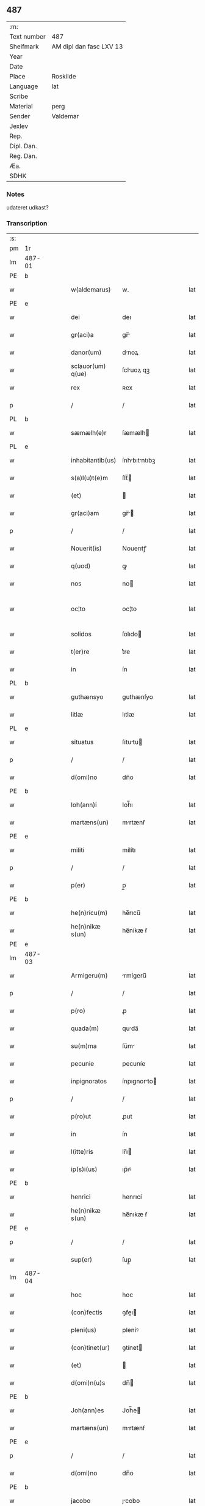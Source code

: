 ** 487
| :m:         |                         |
| Text number | 487                     |
| Shelfmark   | AM dipl dan fasc LXV 13 |
| Year        |                         |
| Date        |                         |
| Place       | Roskilde                |
| Language    | lat                     |
| Scribe      |                         |
| Material    | perg                    |
| Sender      | Valdemar                |
| Jexlev      |                         |
| Rep.        |                         |
| Dipl. Dan.  |                         |
| Reg. Dan.   |                         |
| Æa.         |                         |
| SDHK        |                         |

*** Notes
udateret udkast?

*** Transcription
| :s: |        |   |   |   |   |                   |               |   |   |   |   |     |   |   |   |               |
| pm  | 1r     |   |   |   |   |                   |               |   |   |   |   |     |   |   |   |               |
| lm  | 487-01 |   |   |   |   |                   |               |   |   |   |   |     |   |   |   |               |
| PE  | b      |   |   |   |   |                   |               |   |   |   |   |     |   |   |   |               |
| w   |        |   |   |   |   | w(aldemarus)      | w.            |   |   |   |   | lat |   |   |   |        487-01 |
| PE  | e      |   |   |   |   |                   |               |   |   |   |   |     |   |   |   |               |
| w   |        |   |   |   |   | dei               | deı           |   |   |   |   | lat |   |   |   |        487-01 |
| w   |        |   |   |   |   | gr(aci)a          | gr̅           |   |   |   |   | lat |   |   |   |        487-01 |
| w   |        |   |   |   |   | danor(um)         | dnoꝝ         |   |   |   |   | lat |   |   |   |        487-01 |
| w   |        |   |   |   |   | sclauor(um) q(ue) | ſcluoꝝ qꝫ    |   |   |   |   | lat |   |   |   |        487-01 |
| w   |        |   |   |   |   | rex               | ʀex           |   |   |   |   | lat |   |   |   |        487-01 |
| p   |        |   |   |   |   | /                 | /             |   |   |   |   | lat |   |   |   |        487-01 |
| PL  | b      |   |   |   |   |                   |               |   |   |   |   |     |   |   |   |               |
| w   |        |   |   |   |   | sæmælh(e)r        | ſæmælh       |   |   |   |   | lat |   |   |   |        487-01 |
| PL  | e      |   |   |   |   |                   |               |   |   |   |   |     |   |   |   |               |
| w   |        |   |   |   |   | inhabitantib(us)  | ínhbıtntıbꝫ |   |   |   |   | lat |   |   |   |        487-01 |
| w   |        |   |   |   |   | s(a)l(u)t(e)m     | ſlt̅          |   |   |   |   | lat |   |   |   |        487-01 |
| w   |        |   |   |   |   | (et)              |              |   |   |   |   | lat |   |   |   |        487-01 |
| w   |        |   |   |   |   | gr(aci)am         | gr̅          |   |   |   |   | lat |   |   |   |        487-01 |
| p   |        |   |   |   |   | /                 | /             |   |   |   |   | lat |   |   |   |        487-01 |
| w   |        |   |   |   |   | Nouerit(is)       | Nouerıtꝭ      |   |   |   |   | lat |   |   |   |        487-01 |
| w   |        |   |   |   |   | q(uod)            | ꝙ             |   |   |   |   | lat |   |   |   |        487-01 |
| w   |        |   |   |   |   | nos               | no           |   |   |   |   | lat |   |   |   |        487-01 |
| w   |        |   |   |   |   | oc¦to             | oc¦to         |   |   |   |   | lat |   |   |   | 487-01—487-02 |
| w   |        |   |   |   |   | solidos           | ſolıdo       |   |   |   |   | lat |   |   |   |        487-02 |
| w   |        |   |   |   |   | t(er)re           | t͛re           |   |   |   |   | lat |   |   |   |        487-02 |
| w   |        |   |   |   |   | in                | ín            |   |   |   |   | lat |   |   |   |        487-02 |
| PL  | b      |   |   |   |   |                   |               |   |   |   |   |     |   |   |   |               |
| w   |        |   |   |   |   | guthænsyo         | guthænſyo     |   |   |   |   | lat |   |   |   |        487-02 |
| w   |        |   |   |   |   | litlæ             | lıtlæ         |   |   |   |   | lat |   |   |   |        487-02 |
| PL  | e      |   |   |   |   |                   |               |   |   |   |   |     |   |   |   |               |
| w   |        |   |   |   |   | situatus          | ſıtutu      |   |   |   |   | lat |   |   |   |        487-02 |
| p   |        |   |   |   |   | /                 | /             |   |   |   |   | lat |   |   |   |        487-02 |
| w   |        |   |   |   |   | d(omi)no          | dn̅o           |   |   |   |   | lat |   |   |   |        487-02 |
| PE  | b      |   |   |   |   |                   |               |   |   |   |   |     |   |   |   |               |
| w   |        |   |   |   |   | Ioh(ann)i         | Ioh̅ı          |   |   |   |   | lat |   |   |   |        487-02 |
| w   |        |   |   |   |   | martæns(un)       | mrtænẜ       |   |   |   |   | lat |   |   |   |        487-02 |
| PE  | e      |   |   |   |   |                   |               |   |   |   |   |     |   |   |   |               |
| w   |        |   |   |   |   | militi            | mílítı        |   |   |   |   | lat |   |   |   |        487-02 |
| p   |        |   |   |   |   | /                 | /             |   |   |   |   | lat |   |   |   |        487-02 |
| w   |        |   |   |   |   | p(er)             | p̲             |   |   |   |   | lat |   |   |   |        487-02 |
| PE  | b      |   |   |   |   |                   |               |   |   |   |   |     |   |   |   |               |
| w   |        |   |   |   |   | he(n)ricu(m)      | he̅rıcu̅        |   |   |   |   | lat |   |   |   |        487-02 |
| w   |        |   |   |   |   | he(n)nikæ s(un)   | he̅níkæ ẜ      |   |   |   |   | lat |   |   |   |        487-02 |
| PE  | e      |   |   |   |   |                   |               |   |   |   |   |     |   |   |   |               |
| lm  | 487-03 |   |   |   |   |                   |               |   |   |   |   |     |   |   |   |               |
| w   |        |   |   |   |   | Armigeru(m)       | rmígeru̅      |   |   |   |   | lat |   |   |   |        487-03 |
| p   |        |   |   |   |   | /                 | /             |   |   |   |   | lat |   |   |   |        487-03 |
| w   |        |   |   |   |   | p(ro)             | ꝓ             |   |   |   |   | lat |   |   |   |        487-03 |
| w   |        |   |   |   |   | quada(m)          | quda̅         |   |   |   |   | lat |   |   |   |        487-03 |
| w   |        |   |   |   |   | su(m)ma           | ſu̅m          |   |   |   |   | lat |   |   |   |        487-03 |
| w   |        |   |   |   |   | pecunie           | pecuníe       |   |   |   |   | lat |   |   |   |        487-03 |
| w   |        |   |   |   |   | inpignoratos      | ínpıgnorto  |   |   |   |   | lat |   |   |   |        487-03 |
| p   |        |   |   |   |   | /                 | /             |   |   |   |   | lat |   |   |   |        487-03 |
| w   |        |   |   |   |   | p(ro)ut           | ꝓut           |   |   |   |   | lat |   |   |   |        487-03 |
| w   |        |   |   |   |   | in                | ín            |   |   |   |   | lat |   |   |   |        487-03 |
| w   |        |   |   |   |   | l(itte)ris        | lr̅ı          |   |   |   |   | lat |   |   |   |        487-03 |
| w   |        |   |   |   |   | ip(s)i(us)        | ıp̅ıꝰ          |   |   |   |   | lat |   |   |   |        487-03 |
| PE  | b      |   |   |   |   |                   |               |   |   |   |   |     |   |   |   |               |
| w   |        |   |   |   |   | henrici           | henrıcí       |   |   |   |   | lat |   |   |   |        487-03 |
| w   |        |   |   |   |   | he(n)nikæ s(un)   | he̅nıkæ ẜ      |   |   |   |   | lat |   |   |   |        487-03 |
| PE  | e      |   |   |   |   |                   |               |   |   |   |   |     |   |   |   |               |
| p   |        |   |   |   |   | /                 | /             |   |   |   |   | lat |   |   |   |        487-03 |
| w   |        |   |   |   |   | sup(er)           | ſup̲           |   |   |   |   | lat |   |   |   |        487-03 |
| lm  | 487-04 |   |   |   |   |                   |               |   |   |   |   |     |   |   |   |               |
| w   |        |   |   |   |   | hoc               | hoc           |   |   |   |   | lat |   |   |   |        487-04 |
| w   |        |   |   |   |   | (con)fectis       | ꝯfeı        |   |   |   |   | lat |   |   |   |        487-04 |
| w   |        |   |   |   |   | pleni(us)         | pleníꝰ        |   |   |   |   | lat |   |   |   |        487-04 |
| w   |        |   |   |   |   | (con)tinet(ur)    | ꝯtínet       |   |   |   |   | lat |   |   |   |        487-04 |
| w   |        |   |   |   |   | (et)              |              |   |   |   |   | lat |   |   |   |        487-04 |
| w   |        |   |   |   |   | d(omi)n(u)s       | dn̅           |   |   |   |   | lat |   |   |   |        487-04 |
| PE  | b      |   |   |   |   |                   |               |   |   |   |   |     |   |   |   |               |
| w   |        |   |   |   |   | Joh(ann)es        | Joh̅e         |   |   |   |   | lat |   |   |   |        487-04 |
| w   |        |   |   |   |   | martæns(un)       | mrtænẜ       |   |   |   |   | lat |   |   |   |        487-04 |
| PE  | e      |   |   |   |   |                   |               |   |   |   |   |     |   |   |   |               |
| p   |        |   |   |   |   | /                 | /             |   |   |   |   | lat |   |   |   |        487-04 |
| w   |        |   |   |   |   | d(omi)no          | dn̅o           |   |   |   |   | lat |   |   |   |        487-04 |
| PE  | b      |   |   |   |   |                   |               |   |   |   |   |     |   |   |   |               |
| w   |        |   |   |   |   | jacobo            | ȷcobo        |   |   |   |   | lat |   |   |   |        487-04 |
| w   |        |   |   |   |   | martæns(un)       | mrtænẜ       |   |   |   |   | lat |   |   |   |        487-04 |
| PE  | e      |   |   |   |   |                   |               |   |   |   |   |     |   |   |   |               |
| w   |        |   |   |   |   | cano(n)ico        | cno̅ıco       |   |   |   |   | lat |   |   |   |        487-04 |
| w   |        |   |   |   |   | ecc(lesi)e        | ecc̅e          |   |   |   |   | lat |   |   |   |        487-04 |
| PL  | b      |   |   |   |   |                   |               |   |   |   |   |     |   |   |   |               |
| w   |        |   |   |   |   | Rosk(ildis)       | Roſꝃ          |   |   |   |   | lat |   |   |   |        487-04 |
| PL  | e      |   |   |   |   |                   |               |   |   |   |   |     |   |   |   |               |
| lm  | 487-05 |   |   |   |   |                   |               |   |   |   |   |     |   |   |   |               |
| w   |        |   |   |   |   | f(rat)ri          | fr̅ı           |   |   |   |   | lat |   |   |   |        487-05 |
| w   |        |   |   |   |   | suo               | ſuo           |   |   |   |   | lat |   |   |   |        487-05 |
| p   |        |   |   |   |   | /                 | /             |   |   |   |   | lat |   |   |   |        487-05 |
| w   |        |   |   |   |   | cu(m)             | cu̅            |   |   |   |   | lat |   |   |   |        487-05 |
| w   |        |   |   |   |   | Aliis             | líí         |   |   |   |   | lat |   |   |   |        487-05 |
| w   |        |   |   |   |   | bonis             | boní         |   |   |   |   | lat |   |   |   |        487-05 |
| w   |        |   |   |   |   | suis              | ſuí          |   |   |   |   | lat |   |   |   |        487-05 |
| p   |        |   |   |   |   | /                 | /             |   |   |   |   | lat |   |   |   |        487-05 |
| w   |        |   |   |   |   | p(ro)             | ꝓ             |   |   |   |   | lat |   |   |   |        487-05 |
| w   |        |   |   |   |   | quada(m)          | quda̅         |   |   |   |   | lat |   |   |   |        487-05 |
| w   |        |   |   |   |   | su(m)ma           | ſu̅m          |   |   |   |   | lat |   |   |   |        487-05 |
| w   |        |   |   |   |   | Arg(e)nti         | rgn̅tí        |   |   |   |   | lat |   |   |   |        487-05 |
| w   |        |   |   |   |   | (et)              |              |   |   |   |   | lat |   |   |   |        487-05 |
| w   |        |   |   |   |   | pellib(us)        | pellıbꝫ       |   |   |   |   | lat |   |   |   |        487-05 |
| w   |        |   |   |   |   | variis            | vríí        |   |   |   |   | lat |   |   |   |        487-05 |
| w   |        |   |   |   |   | d(i)c(t)is        | dc̅í          |   |   |   |   | lat |   |   |   |        487-05 |
| w   |        |   |   |   |   | graaskin          | graaſkín      |   |   |   |   | dan |   |   |   |        487-05 |
| w   |        |   |   |   |   | jn                | ȷn            |   |   |   |   | lat |   |   |   |        487-05 |
| w   |        |   |   |   |   | pignus            | pıgnu        |   |   |   |   | lat |   |   |   |        487-05 |
| lm  | 487-06 |   |   |   |   |                   |               |   |   |   |   |     |   |   |   |               |
| w   |        |   |   |   |   | obligauit         | oblıguít     |   |   |   |   | lat |   |   |   |        487-06 |
| p   |        |   |   |   |   | /                 | /             |   |   |   |   | lat |   |   |   |        487-06 |
| w   |        |   |   |   |   | p(ro)ut           | ꝓut           |   |   |   |   | lat |   |   |   |        487-06 |
| w   |        |   |   |   |   | in                | ín            |   |   |   |   | lat |   |   |   |        487-06 |
| w   |        |   |   |   |   | l(itte)ris        | lr̅ı          |   |   |   |   | lat |   |   |   |        487-06 |
| w   |        |   |   |   |   | d(omi)ni          | dn̅ı           |   |   |   |   | lat |   |   |   |        487-06 |
| w   |        |   |   |   |   | Joh(ann)is        | Joh̅ı         |   |   |   |   | lat |   |   |   |        487-06 |
| w   |        |   |   |   |   | mrtænẜ           | mrtænẜ       |   |   |   |   | lat |   |   |   |        487-06 |
| w   |        |   |   |   |   | vidim(us)         | vıdímꝰ        |   |   |   |   | lat |   |   |   |        487-06 |
| w   |        |   |   |   |   | (con)tineri       | ꝯtínerı       |   |   |   |   | lat |   |   |   |        487-06 |
| p   |        |   |   |   |   | /                 | /             |   |   |   |   | lat |   |   |   |        487-06 |
| w   |        |   |   |   |   | q(uo)s            | qͦ            |   |   |   |   | lat |   |   |   |        487-06 |
| w   |        |   |   |   |   | quide(m)          | quíde̅         |   |   |   |   | lat |   |   |   |        487-06 |
| w   |        |   |   |   |   | octo              | oo           |   |   |   |   | lat |   |   |   |        487-06 |
| w   |        |   |   |   |   | solidos           | ſolıdo       |   |   |   |   | lat |   |   |   |        487-06 |
| w   |        |   |   |   |   | t(er)re           | t͛re           |   |   |   |   | lat |   |   |   |        487-06 |
| p   |        |   |   |   |   | /                 | /             |   |   |   |   | lat |   |   |   |        487-06 |
| w   |        |   |   |   |   | id(em)            | ı            |   |   |   |   | lat |   |   |   |        487-06 |
| w   |        |   |   |   |   | d(omi)n(u)s       | dn̅           |   |   |   |   | lat |   |   |   |        487-06 |
| lm  | 487-07 |   |   |   |   |                   |               |   |   |   |   |     |   |   |   |               |
| PE  | b      |   |   |   |   |                   |               |   |   |   |   |     |   |   |   |               |
| w   |        |   |   |   |   | jacob(us)         | ȷcobꝫ        |   |   |   |   | lat |   |   |   |        487-07 |
| w   |        |   |   |   |   | martæns(un)       | mrtænẜ       |   |   |   |   | lat |   |   |   |        487-07 |
| PE  | e      |   |   |   |   |                   |               |   |   |   |   |     |   |   |   |               |
| p   |        |   |   |   |   | /                 | /             |   |   |   |   | lat |   |   |   |        487-07 |
| w   |        |   |   |   |   | fabrice           | fbrıce       |   |   |   |   | lat |   |   |   |        487-07 |
| w   |        |   |   |   |   | ecc(les)ie        | ecc̅ıe         |   |   |   |   | lat |   |   |   |        487-07 |
| w   |        |   |   |   |   | b(ea)ti           | bt̅ı           |   |   |   |   | lat |   |   |   |        487-07 |
| w   |        |   |   |   |   | lucii             | lucíí         |   |   |   |   | lat |   |   |   |        487-07 |
| PL  | b      |   |   |   |   |                   |               |   |   |   |   |     |   |   |   |               |
| w   |        |   |   |   |   | Rosk(ildis)       | Roſꝃ          |   |   |   |   | lat |   |   |   |        487-07 |
| PL  | e      |   |   |   |   |                   |               |   |   |   |   |     |   |   |   |               |
| p   |        |   |   |   |   | /                 | /             |   |   |   |   | lat |   |   |   |        487-07 |
| w   |        |   |   |   |   | in                | ín            |   |   |   |   | lat |   |   |   |        487-07 |
| w   |        |   |   |   |   | remediu(m)        | remedıu̅       |   |   |   |   | lat |   |   |   |        487-07 |
| w   |        |   |   |   |   | A(n)i(m)e         | ı̅e           |   |   |   |   | lat |   |   |   |        487-07 |
| w   |        |   |   |   |   | sue               | ſue           |   |   |   |   | lat |   |   |   |        487-07 |
| w   |        |   |   |   |   | (con)tulit        | ꝯtulít        |   |   |   |   | lat |   |   |   |        487-07 |
| w   |        |   |   |   |   | (et)              |              |   |   |   |   | lat |   |   |   |        487-07 |
| w   |        |   |   |   |   | legauit           | leguít       |   |   |   |   | lat |   |   |   |        487-07 |
| p   |        |   |   |   |   | /                 | /             |   |   |   |   | lat |   |   |   |        487-07 |
| w   |        |   |   |   |   | p(ro)ut           | ꝓut           |   |   |   |   | lat |   |   |   |        487-07 |
| w   |        |   |   |   |   | in¦testamento     | ín¦teﬅmento  |   |   |   |   | lat |   |   |   | 487-07—487-08 |
| w   |        |   |   |   |   | suo               | ſuo           |   |   |   |   | lat |   |   |   |        487-08 |
| w   |        |   |   |   |   | lucidius          | lucıdıu      |   |   |   |   | lat |   |   |   |        487-08 |
| w   |        |   |   |   |   | (con)tinet(ur)    | ꝯtínet       |   |   |   |   | lat |   |   |   |        487-08 |
| p   |        |   |   |   |   | /                 | /             |   |   |   |   | lat |   |   |   |        487-08 |
| w   |        |   |   |   |   | eid(em)           | eı           |   |   |   |   | lat |   |   |   |        487-08 |
| w   |        |   |   |   |   | fab(ri)ce         | fbce        |   |   |   |   | lat |   |   |   |        487-08 |
| w   |        |   |   |   |   | b(ea)ti           | bt̅ı           |   |   |   |   | lat |   |   |   |        487-08 |
| w   |        |   |   |   |   | lucii             | lucíí         |   |   |   |   | lat |   |   |   |        487-08 |
| p   |        |   |   |   |   | /                 | /             |   |   |   |   | lat |   |   |   |        487-08 |
| w   |        |   |   |   |   | jam               | ȷ           |   |   |   |   | lat |   |   |   |        487-08 |
| w   |        |   |   |   |   | s(e)c(un)do       | ſcd̅o          |   |   |   |   | lat |   |   |   |        487-08 |
| w   |        |   |   |   |   | Adiudicam(us)     | díudıcmꝰ    |   |   |   |   | lat |   |   |   |        487-08 |
| w   |        |   |   |   |   | possidendos       | poſſıdendo   |   |   |   |   | lat |   |   |   |        487-08 |
| p   |        |   |   |   |   | /                 | /             |   |   |   |   | lat |   |   |   |        487-08 |
| w   |        |   |   |   |   | don(ec)           | donͨ           |   |   |   |   | lat |   |   |   |        487-08 |
| w   |        |   |   |   |   | pro               | pro           |   |   |   |   | lat |   |   |   |        487-08 |
| lm  | 487-09 |   |   |   |   |                   |               |   |   |   |   |     |   |   |   |               |
| w   |        |   |   |   |   | p(re)d(i)c(t)    | p̅dc̅          |   |   |   |   | lat |   |   |   |        487-09 |
| w   |        |   |   |   |   | su(m)ma           | ſu̅m          |   |   |   |   | lat |   |   |   |        487-09 |
| w   |        |   |   |   |   | pecunie           | pecuníe       |   |   |   |   | lat |   |   |   |        487-09 |
| p   |        |   |   |   |   | /                 | /             |   |   |   |   | lat |   |   |   |        487-09 |
| w   |        |   |   |   |   | Ab                | b            |   |   |   |   | lat |   |   |   |        487-09 |
| w   |        |   |   |   |   | ip(s)            | ıp̅           |   |   |   |   | lat |   |   |   |        487-09 |
| w   |        |   |   |   |   | fabrica           | fbrıc       |   |   |   |   | lat |   |   |   |        487-09 |
| w   |        |   |   |   |   | legalit(er)       | leglıt͛       |   |   |   |   | lat |   |   |   |        487-09 |
| w   |        |   |   |   |   | redimant(ur)      | redímnt     |   |   |   |   | lat |   |   |   |        487-09 |
| p   |        |   |   |   |   | .                 | .             |   |   |   |   | lat |   |   |   |        487-09 |
| w   |        |   |   |   |   | Datu(m)           | Dtu̅          |   |   |   |   | lat |   |   |   |        487-09 |
| PL  | b      |   |   |   |   |                   |               |   |   |   |   |     |   |   |   |               |
| w   |        |   |   |   |   | Rosk(ildis)       | Roſꝃ          |   |   |   |   | lat |   |   |   |        487-09 |
| PL  | e      |   |   |   |   |                   |               |   |   |   |   |     |   |   |   |               |
| w   |        |   |   |   |   | teste             | teﬅe          |   |   |   |   | lat |   |   |   |        487-09 |
| w   |        |   |   |   |   | cancellario       | cncellrio   |   |   |   |   | lat |   |   |   |        487-09 |
| w   |        |   |   |   |   | n(ost)ro          | nr̅o           |   |   |   |   | lat |   |   |   |        487-09 |
| :e: |        |   |   |   |   |                   |               |   |   |   |   |     |   |   |   |               |
